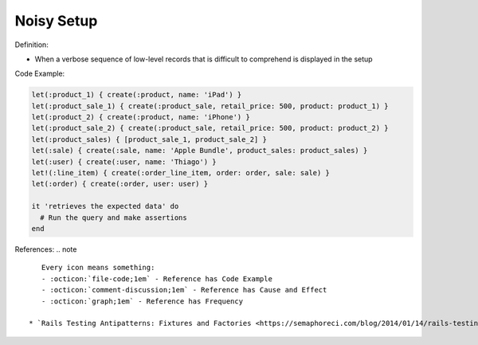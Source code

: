 Noisy Setup
^^^^^
Definition:

* When a verbose sequence of low-level records that is difficult to comprehend is displayed in the setup


Code Example:

.. code-block:: ruby

  let(:product_1) { create(:product, name: 'iPad') }
  let(:product_sale_1) { create(:product_sale, retail_price: 500, product: product_1) }
  let(:product_2) { create(:product, name: 'iPhone') }
  let(:product_sale_2) { create(:product_sale, retail_price: 500, product: product_2) }
  let(:product_sales) { [product_sale_1, product_sale_2] }
  let(:sale) { create(:sale, name: 'Apple Bundle', product_sales: product_sales) }
  let(:user) { create(:user, name: 'Thiago') }
  let!(:line_item) { create(:order_line_item, order: order, sale: sale) }
  let(:order) { create(:order, user: user) }

  it 'retrieves the expected data' do
    # Run the query and make assertions
  end

References:
.. note ::

    Every icon means something:
    - :octicon:`file-code;1em` - Reference has Code Example
    - :octicon:`comment-discussion;1em` - Reference has Cause and Effect
    - :octicon:`graph;1em` - Reference has Frequency

 * `Rails Testing Antipatterns: Fixtures and Factories <https://semaphoreci.com/blog/2014/01/14/rails-testing-antipatterns-fixtures-and-factories.html>`_ :octicon:`file-code;1em` :octicon:`comment-discussion;1em`

